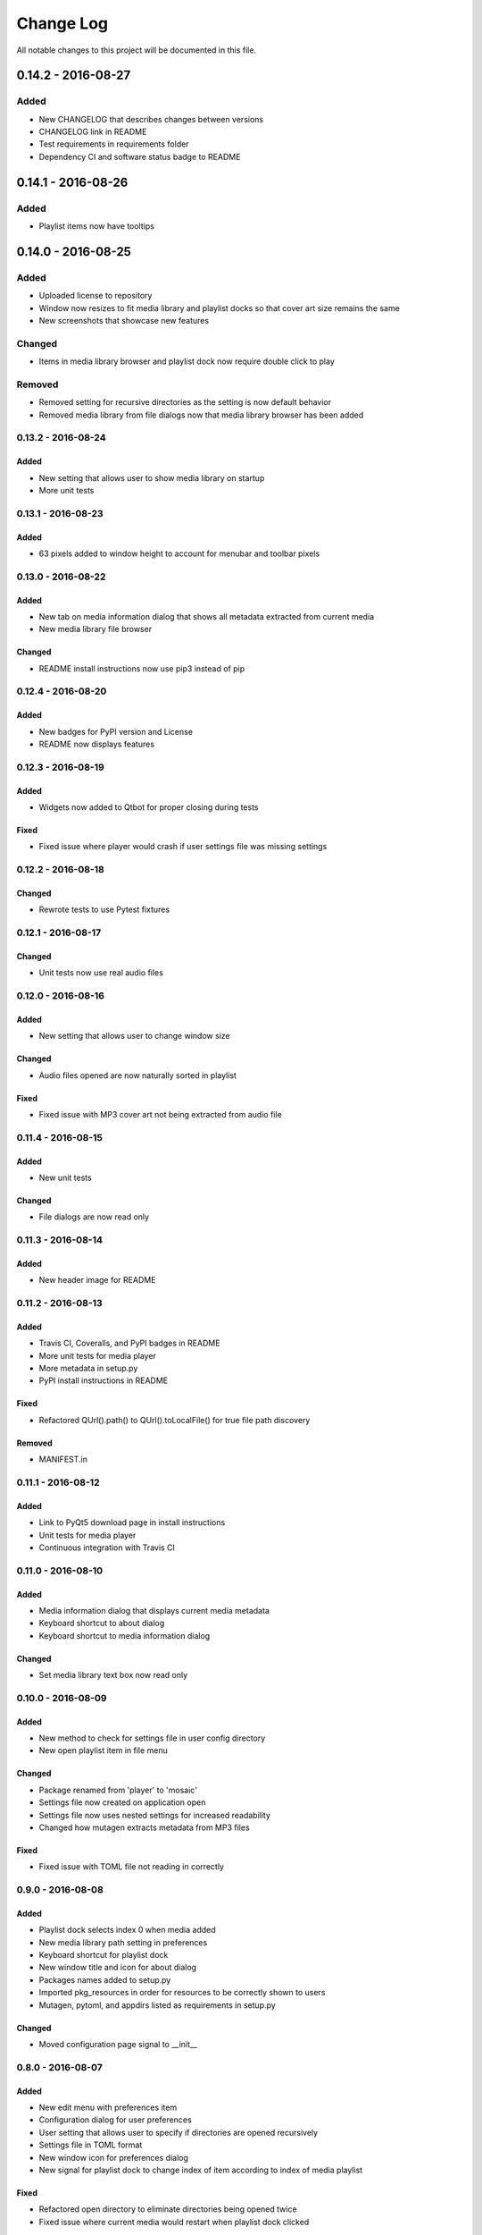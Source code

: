 ##########
Change Log
##########

All notable changes to this project will be documented in this file.

0.14.2 - 2016-08-27
===================

Added
-----

-  New CHANGELOG that describes changes between versions
-  CHANGELOG link in README
-  Test requirements in requirements folder
-  Dependency CI and software status badge to README


0.14.1 - 2016-08-26
===================

Added
-----

-  Playlist items now have tooltips

0.14.0 - 2016-08-25
===================

Added
-----

-  Uploaded license to repository
-  Window now resizes to fit media library and playlist docks so that cover art size remains the same
-  New screenshots that showcase new features

Changed
-------

-  Items in media library browser and playlist dock now require double click to play

Removed
-------

-  Removed setting for recursive directories as the setting is now default behavior
-  Removed media library from file dialogs now that media library browser has been added

0.13.2 - 2016-08-24
-------------------

Added
^^^^^

- New setting that allows user to show media library on startup
- More unit tests

0.13.1 - 2016-08-23
-------------------

Added
^^^^^

-  63 pixels added to window height to account for menubar and toolbar pixels

0.13.0 - 2016-08-22
-------------------

Added
^^^^^

-  New tab on media information dialog that shows all metadata extracted from current media
-  New media library file browser

Changed
^^^^^^^

-  README install instructions now use pip3 instead of pip

0.12.4 - 2016-08-20
-------------------

Added
^^^^^

-  New badges for PyPI version and License
-  README now displays features

0.12.3 - 2016-08-19
-------------------

Added
^^^^^

-  Widgets now added to Qtbot for proper closing during tests

Fixed
^^^^^

-  Fixed issue where player would crash if user settings file was missing settings

0.12.2 - 2016-08-18
-------------------

Changed
^^^^^^^

-  Rewrote tests to use Pytest fixtures

0.12.1 - 2016-08-17
-------------------

Changed
^^^^^^^

-  Unit tests now use real audio files

0.12.0 - 2016-08-16
-------------------

Added
^^^^^

-  New setting that allows user to change window size


Changed
^^^^^^^

-  Audio files opened are now naturally sorted in playlist

Fixed
^^^^^

-  Fixed issue with MP3 cover art not being extracted from audio file

0.11.4 - 2016-08-15
-------------------

Added
^^^^^

-  New unit tests

Changed
^^^^^^^

-  File dialogs are now read only

0.11.3 - 2016-08-14
-------------------

Added
^^^^^

-  New header image for README

0.11.2 - 2016-08-13
-------------------

Added
^^^^^

-  Travis CI, Coveralls, and PyPI badges in README
-  More unit tests for media player
-  More metadata in setup.py
-  PyPI install instructions in README

Fixed
^^^^^

-  Refactored QUrl().path() to QUrl().toLocalFile() for true file path discovery

Removed
^^^^^^^

-  MANIFEST.in

0.11.1 - 2016-08-12
-------------------

Added
^^^^^

-  Link to PyQt5 download page in install instructions
-  Unit tests for media player
-  Continuous integration with Travis CI 

0.11.0 - 2016-08-10
-------------------

Added
^^^^^

-  Media information dialog that displays current media metadata
-  Keyboard shortcut to about dialog
-  Keyboard shortcut to media information dialog

Changed
^^^^^^^

-  Set media library text box now read only

0.10.0 - 2016-08-09
-------------------

Added
^^^^^

-  New method to check for settings file in user config directory
-  New open playlist item in file menu

Changed
^^^^^^^

-  Package renamed from 'player' to 'mosaic'
-  Settings file now created on application open
-  Settings file now uses nested settings for increased readability
-  Changed how mutagen extracts metadata from MP3 files

Fixed
^^^^^

-  Fixed issue with TOML file not reading in correctly

0.9.0 - 2016-08-08
------------------

Added
^^^^^

-  Playlist dock selects index 0 when media added
-  New media library path setting in preferences
-  Keyboard shortcut for playlist dock
-  New window title and icon for about dialog
-  Packages names added to setup.py
-  Imported pkg_resources in order for resources to be correctly shown to users
-  Mutagen, pytoml, and appdirs listed as requirements in setup.py

Changed
^^^^^^^

-  Moved configuration page signal to __init__ 

0.8.0 - 2016-08-07
------------------

Added
^^^^^

-  New edit menu with preferences item
-  Configuration dialog for user preferences
-  User setting that allows user to specify if directories are opened recursively
-  Settings file in TOML format
-  New window icon for preferences dialog
-  New signal for playlist dock to change index of item according to index of media playlist

Fixed
^^^^^

-  Refactored open directory to eliminate directories being opened twice
-  Fixed issue where current media would restart when playlist dock clicked

0.7.1 - 2016-08-06
-------------------

Changed
^^^^^^^

-  Playlist dock now only shows filenames of media in current playlist

0.7.0 - 2016-08-05
------------------

Added
^^^^^

-  statusChanged signal changes toolbar icon according to playback
-  New screenshots that showcase updated icons
-  Opened audio now added to QMediaPlaylist
-  New repeat button and related action
-  Playlist dock clears when new audio opened
-  File dialog now filters for MP3 and FLAC audio filetypes
-  New separator in file menu
-  Capability to open multiple files
-  New keyboard shortcuts to open file dialogs
-  Capability to open directory
-  New help menu with about item

Changed
^^^^^^^

-  Repeat button now repeats current media instead of repeating current playlist

Fixed
^^^^^

-  Fixed typo in getOpenFileNames dialog filter so that MP3 and FLAC filetypes show
-  Current playlist now clears when directory opened

0.6.2 - 2016-08-04
------------------

Changed
^^^^^^^

-  Switched toolbar icons from system icons to Google Material Design icons

0.6.1 - 2016-08-03
------------------

Added
^^^^^

-  Import QDesktopWidget in order to move application to center of user's screen

0.6.0 - 2016-08-02
------------------

Added
^^^^^

-  Horizontal slider on media toolbar
-  New signals to track position and duration of current media
-  Exit application item in file menu
-  New screenshots showcasing horizontal slider

0.5.0 - 2016-07-28
------------------

Added
^^^^^

-  New screenshots that show new metadata features
-  Track number now shows in window title
-  Audio files without metadata return ?? in lieu of metadata

Changed
^^^^^^^

-  FLAC metadata extraction changed from album artist to artist

Fixed
^^^^^

-  Search for keys containing 'APIC' in MP3 audio files instead of 'APIC' key

0.4.0 - 2016-07-27
------------------

Added
^^^^^

-  Installation instructions, usage documentation, and screenshot of media player in README
-  Set cover art to scale to window size
-  New window icon
-  Blank cover image if no cover art found in media
-  README states which file formats are supported
-  Window title changes to include meta data of media currently playing
-  Media player responds to playback events when user clicks on cover art

Changed
^^^^^^^

-  Window resized to deal with cover art cutoff issues

Removed
^^^^^^^

-  Filetype removed from QByteArray in order to append both 'jpg' and 'png' cover art data


0.3.0 - 2016-07-23
------------------

Added
^^^^^

-  __main__.py for Python discovery
-  Cover art and other meta data extracted from current media with mutagen library

Changed
^^^^^^^

-  File loaded into music player only if user selects 'OK'

Removed
^^^^^^^

-  PyQt5 from setup.py. Package must be installed independently

0.2.0 - 2016-07-23
-------------------

Added
^^^^^

-  New menubar on application window
-  Setup.py with entrypoint for easy installation and use
-  Added QMediaPlaylist for playlist capability

0.1.0 - 2016-07-18
------------------

Added
^^^^^

-  Basic Music Player application built with PyQt5
-  Empty README
